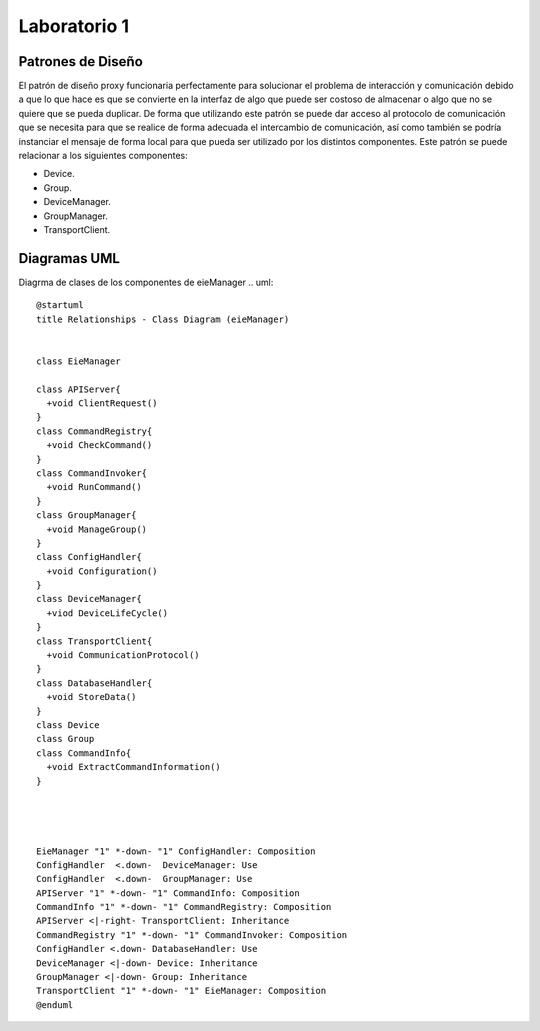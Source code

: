 *************
Laboratorio 1
*************

Patrones de Diseño
==================

El patrón de diseño proxy funcionaria perfectamente para solucionar el problema de interacción y comunicación debido a que lo que hace es que se convierte en la interfaz de algo que puede ser costoso de almacenar o algo que no se quiere que se pueda duplicar. De forma que utilizando este patrón se puede dar acceso al protocolo de comunicación que se necesita para que se realice de forma adecuada el intercambio de comunicación, así como también se podría instanciar el mensaje de forma local para que pueda ser utilizado por los distintos componentes. Este patrón se puede relacionar a los siguientes componentes:

* Device.
* Group.
* DeviceManager.
* GroupManager.
* TransportClient.



Diagramas UML
=============

Diagrma de clases de los componentes de eieManager
.. uml::

  	@startuml
	title Relationships - Class Diagram (eieManager)


	class EieManager 

	class APIServer{
	  +void ClientRequest()
	}
	class CommandRegistry{
	  +void CheckCommand()
	}
	class CommandInvoker{
	  +void RunCommand()
	}
	class GroupManager{
	  +void ManageGroup()
	}
	class ConfigHandler{
	  +void Configuration()
	}
	class DeviceManager{
	  +viod DeviceLifeCycle()
	}
	class TransportClient{
	  +void CommunicationProtocol()
	}
	class DatabaseHandler{
	  +void StoreData()
	}
	class Device
	class Group
	class CommandInfo{
	  +void ExtractCommandInformation()
	}




	EieManager "1" *-down- "1" ConfigHandler: Composition
	ConfigHandler  <.down-  DeviceManager: Use
	ConfigHandler  <.down-  GroupManager: Use
	APIServer "1" *-down- "1" CommandInfo: Composition
	CommandInfo "1" *-down- "1" CommandRegistry: Composition
	APIServer <|-right- TransportClient: Inheritance
	CommandRegistry "1" *-down- "1" CommandInvoker: Composition
	ConfigHandler <.down- DatabaseHandler: Use
	DeviceManager <|-down- Device: Inheritance
	GroupManager <|-down- Group: Inheritance
	TransportClient "1" *-down- "1" EieManager: Composition
	@enduml



